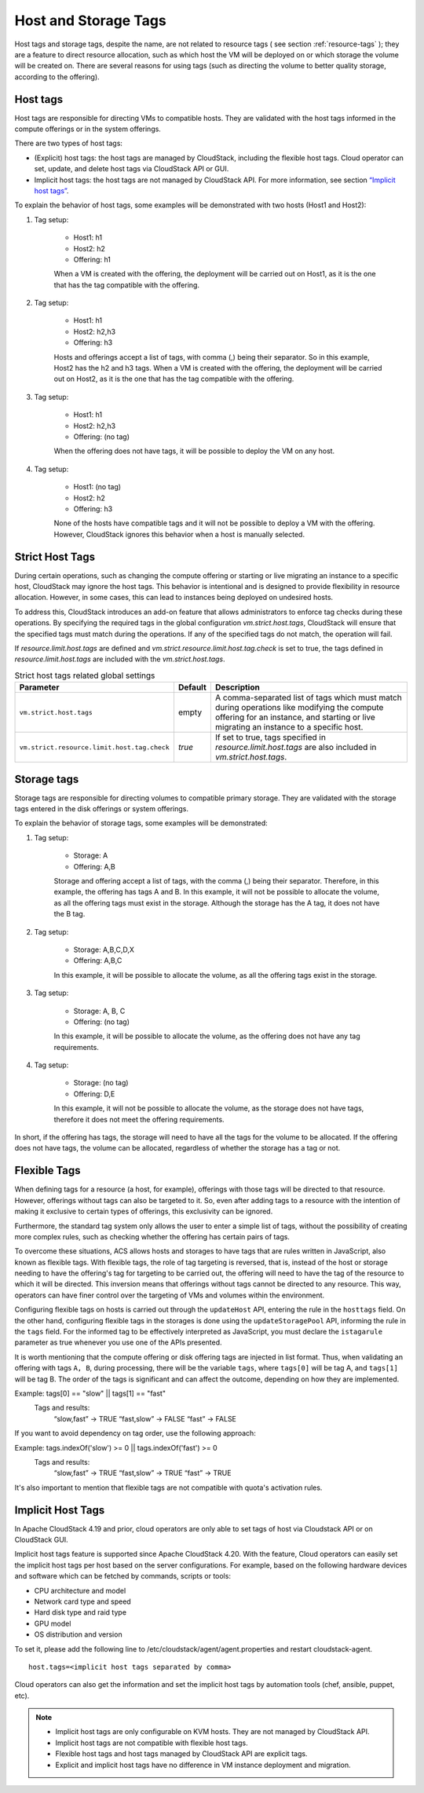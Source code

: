 .. Licensed to the Apache Software Foundation (ASF) under one
   or more contributor license agreements.  See the NOTICE file
   distributed with this work for additional information#
   regarding copyright ownership.  The ASF licenses this file
   to you under the Apache License, Version 2.0 (the
   "License"); you may not use this file except in compliance
   with the License.  You may obtain a copy of the License at
   http://www.apache.org/licenses/LICENSE-2.0
   Unless required by applicable law or agreed to in writing,
   software distributed under the License is distributed on an
   "AS IS" BASIS, WITHOUT WARRANTIES OR CONDITIONS OF ANY
   KIND, either express or implied.  See the License for the
   specific language governing permissions and limitations
   under the License.


Host and Storage Tags
======================

Host tags and storage tags, despite the name, are not related to resource tags ( see section :ref:`resource-tags` ); they are a feature to direct resource allocation, such as which host the VM will be deployed on or which storage the volume will be created on. There are several reasons for using tags (such as directing the volume to better quality storage, according to the offering).
    
Host tags
---------
Host tags are responsible for directing VMs to compatible hosts. They are validated with the host tags informed in the compute offerings or in the system offerings.

There are two types of host tags:

- (Explicit) host tags: the host tags are managed by CloudStack, including the flexible host tags. Cloud operator can set, update, and delete host tags via CloudStack API or GUI.
- Implicit host tags: the host tags are not managed by CloudStack API. For more information, see section `“Implicit host tags” <host_and_storage_tags.html#id1>`_.

To explain the behavior of host tags, some examples will be demonstrated with two hosts (Host1 and Host2):

#. Tag setup:

    * Host1: h1
    * Host2: h2
    * Offering: h1

    When a VM is created with the offering, the deployment will be carried out on Host1, as it is the one that has the tag compatible with the offering.

#. Tag setup:

    * Host1: h1
    * Host2: h2,h3
    * Offering: h3

    Hosts and offerings accept a list of tags, with comma (,) being their separator. So in this example, Host2 has the h2 and h3 tags. When a VM is created with the offering, the deployment will be carried out on Host2, as it is the one that has the tag compatible with the offering.

#. Tag setup:

    * Host1: h1
    * Host2: h2,h3
    * Offering: (no tag)

    When the offering does not have tags, it will be possible to deploy the VM on any host.

#. Tag setup:

    * Host1: (no tag)
    * Host2: h2
    * Offering: h3

    None of the hosts have compatible tags and it will not be possible to deploy a VM with the offering. However, CloudStack ignores this behavior when a host is manually selected.

.. _strict-host-tags:

Strict Host Tags
-----------------
During certain operations, such as changing the compute offering or starting or
live migrating an instance to a specific host, CloudStack may ignore the host
tags. This behavior is intentional and is designed to provide flexibility in
resource allocation. However, in some cases, this can lead to instances being
deployed on undesired hosts.

To address this, CloudStack introduces an add-on feature that allows administrators
to enforce tag checks during these operations. By specifying the required tags
in the global configuration `vm.strict.host.tags`, CloudStack will ensure that
the specified tags must match during the operations. If any of the specified
tags do not match, the operation will fail.

If `resource.limit.host.tags` are defined and
`vm.strict.resource.limit.host.tag.check` is set to true, the tags defined in
`resource.limit.host.tags` are included with the `vm.strict.host.tags`.

.. list-table:: Strict host tags related global settings
   :header-rows: 1

   * - Parameter
     - Default
     - Description
   * - ``vm.strict.host.tags``
     - empty
     - A comma-separated list of tags which must match during operations like
       modifying the compute offering for an instance, and starting or live
       migrating an instance to a specific host.
   * - ``vm.strict.resource.limit.host.tag.check``
     - `true`
     - If set to true, tags specified in `resource.limit.host.tags` are also
       included in `vm.strict.host.tags`.

Storage tags
------------
Storage tags are responsible for directing volumes to compatible primary storage. They are validated with the storage tags entered in the disk offerings or system offerings.

To explain the behavior of storage tags, some examples will be demonstrated:

#. Tag setup:

    * Storage: A
    * Offering: A,B

    Storage and offering accept a list of tags, with the comma (,) being their separator. Therefore, in this example, the offering has tags A and B. In this example, it will not be possible to allocate the volume, as all the offering tags must exist in the storage. Although the storage has the A tag, it does not have the B tag.

#. Tag setup:

    * Storage: A,B,C,D,X
    * Offering: A,B,C

    In this example, it will be possible to allocate the volume, as all the offering tags exist in the storage.

#. Tag setup:

    * Storage: A, B, C
    * Offering: (no tag)

    In this example, it will be possible to allocate the volume, as the offering does not have any tag requirements.

#. Tag setup:

    * Storage: (no tag)
    * Offering: D,E

    In this example, it will not be possible to allocate the volume, as the storage does not have tags, therefore it does not meet the offering requirements.

In short, if the offering has tags, the storage will need to have all the tags for the volume to be allocated. If the offering does not have tags, the volume can be allocated, regardless of whether the storage has a tag or not.

Flexible Tags
-------------
When defining tags for a resource (a host, for example), offerings with those tags will be directed to that resource. However, offerings without tags can also be targeted to it. So, even after adding tags to a resource with the intention of making it exclusive to certain types of offerings, this exclusivity can be ignored.

Furthermore, the standard tag system only allows the user to enter a simple list of tags, without the possibility of creating more complex rules, such as checking whether the offering has certain pairs of tags.

To overcome these situations, ACS allows hosts and storages to have tags that are rules written in JavaScript, also known as flexible tags. With flexible tags, the role of tag targeting is reversed, that is, instead of the host or storage needing to have the offering's tag for targeting to be carried out, the offering will need to have the tag of the resource to which it will be directed. This inversion means that offerings without tags cannot be directed to any resource. This way, operators can have finer control over the targeting of VMs and volumes within the environment.

Configuring flexible tags on hosts is carried out through the ``updateHost`` API, entering the rule in the ``hosttags`` field. On the other hand, configuring flexible tags in the storages is done using the ``updateStoragePool`` API, informing the rule in the ``tags`` field. For the informed tag to be effectively interpreted as JavaScript, you must declare the ``istagarule`` parameter as true whenever you use one of the APIs presented.

It is worth mentioning that the compute offering or disk offering tags are injected in list format. Thus, when validating an offering with tags ``A, B``, during processing, there will be the variable ``tags``, where ``tags[0]`` will be tag A, and ``tags[1]`` will be tag B. The order of the tags is significant and can affect the outcome, depending on how they are implemented. 

Example: tags[0] == "slow" || tags[1] == "fast"
	Tags and results:
		“slow,fast” -> TRUE
		“fast,slow” -> FALSE
		“fast” -> FALSE

If you want to avoid dependency on tag order, use the following approach:

Example: tags.indexOf('slow') >= 0 || tags.indexOf('fast') >= 0
	Tags and results:
		“slow,fast” -> TRUE
		“fast,slow” -> TRUE
		“fast” -> TRUE


It's also important to mention that flexible tags are not compatible with quota's activation rules.

Implicit Host Tags
------------------
In Apache CloudStack 4.19 and prior, cloud operators are only able to set tags of host via Cloudstack API or on CloudStack GUI.

Implicit host tags feature is supported since Apache CloudStack 4.20. With the feature, Cloud operators can easily set the
implicit host tags per host based on the server configurations. For example, based on the following hardware devices and
software which can be fetched by commands, scripts or tools:

- CPU architecture and model
- Network card type and speed
- Hard disk type and raid type
- GPU model
- OS distribution and version

To set it, please add the following line to /etc/cloudstack/agent/agent.properties and restart cloudstack-agent.

.. parsed-literal::
   host.tags=<implicit host tags separated by comma>

Cloud operators can also get the information and set the implicit host tags by automation tools (chef, ansible, puppet, etc).

.. note::
   - Implicit host tags are only configurable on KVM hosts. They are not managed by CloudStack API.

   - Implicit host tags are not compatible with flexible host tags.

   - Flexible host tags and host tags managed by CloudStack API are explicit tags.

   - Explicit and implicit host tags have no difference in VM instance deployment and migration.
